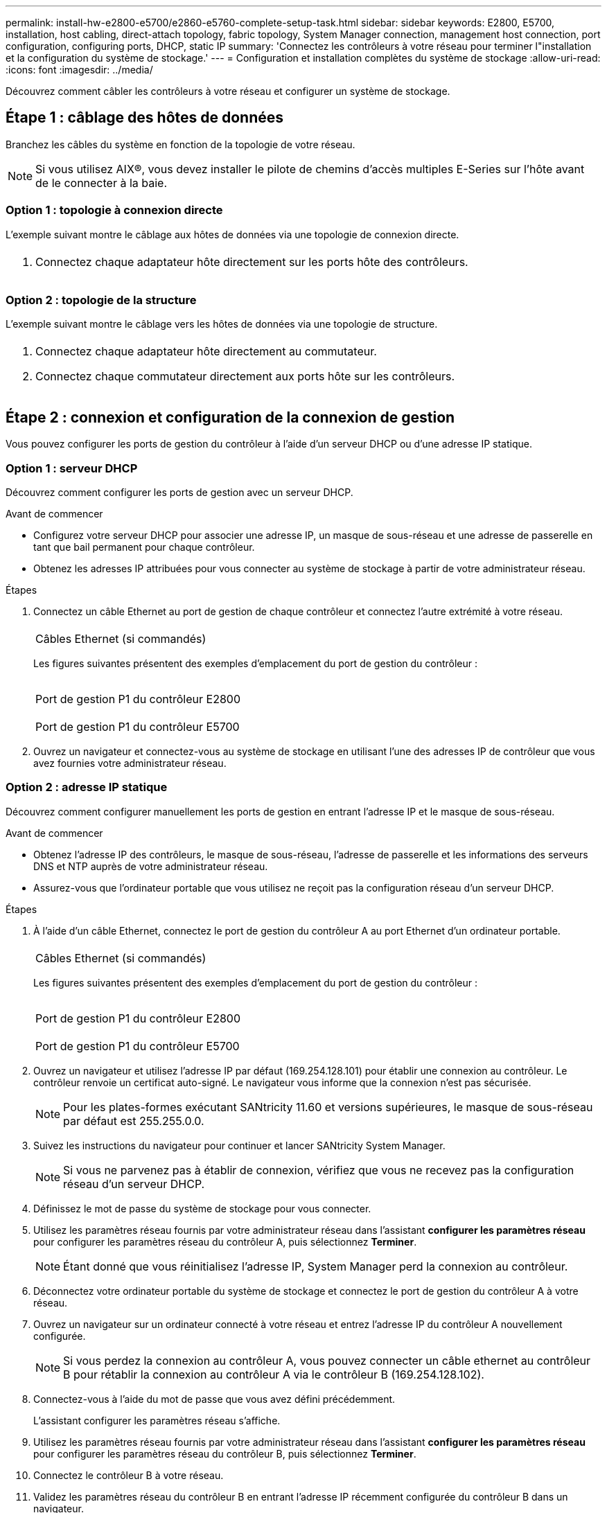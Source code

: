 ---
permalink: install-hw-e2800-e5700/e2860-e5760-complete-setup-task.html 
sidebar: sidebar 
keywords: E2800, E5700, installation, host cabling, direct-attach topology, fabric topology, System Manager connection, management host connection, port configuration, configuring ports, DHCP, static IP 
summary: 'Connectez les contrôleurs à votre réseau pour terminer l"installation et la configuration du système de stockage.' 
---
= Configuration et installation complètes du système de stockage
:allow-uri-read: 
:icons: font
:imagesdir: ../media/


[role="lead"]
Découvrez comment câbler les contrôleurs à votre réseau et configurer un système de stockage.



== Étape 1 : câblage des hôtes de données

Branchez les câbles du système en fonction de la topologie de votre réseau.


NOTE: Si vous utilisez AIX®, vous devez installer le pilote de chemins d'accès multiples E-Series sur l'hôte avant de le connecter à la baie.



=== Option 1 : topologie à connexion directe

L'exemple suivant montre le câblage aux hôtes de données via une topologie de connexion directe.

|===


 a| 
image:../media/4U_DirectTopology.png[""]
 a| 
. Connectez chaque adaptateur hôte directement sur les ports hôte des contrôleurs.


|===


=== Option 2 : topologie de la structure

L'exemple suivant montre le câblage vers les hôtes de données via une topologie de structure.

|===


 a| 
image:../media/4U_FabricTopology.png[""]
 a| 
. Connectez chaque adaptateur hôte directement au commutateur.
. Connectez chaque commutateur directement aux ports hôte sur les contrôleurs.


|===


== Étape 2 : connexion et configuration de la connexion de gestion

Vous pouvez configurer les ports de gestion du contrôleur à l'aide d'un serveur DHCP ou d'une adresse IP statique.



=== Option 1 : serveur DHCP

Découvrez comment configurer les ports de gestion avec un serveur DHCP.

.Avant de commencer
* Configurez votre serveur DHCP pour associer une adresse IP, un masque de sous-réseau et une adresse de passerelle en tant que bail permanent pour chaque contrôleur.
* Obtenez les adresses IP attribuées pour vous connecter au système de stockage à partir de votre administrateur réseau.


.Étapes
. Connectez un câble Ethernet au port de gestion de chaque contrôleur et connectez l'autre extrémité à votre réseau.
+
|===


 a| 
image:../media/cable_ethernet_inst-hw-e2800-e5700.png[""]
 a| 
Câbles Ethernet (si commandés)

|===
+
Les figures suivantes présentent des exemples d'emplacement du port de gestion du contrôleur :

+
|===


 a| 
image:../media/e2800_mgmt_ports.png[""]

Port de gestion P1 du contrôleur E2800
 a| 
image:../media/e5700_mgmt_ports.png[""]

Port de gestion P1 du contrôleur E5700

|===
. Ouvrez un navigateur et connectez-vous au système de stockage en utilisant l'une des adresses IP de contrôleur que vous avez fournies votre administrateur réseau.




=== Option 2 : adresse IP statique

Découvrez comment configurer manuellement les ports de gestion en entrant l'adresse IP et le masque de sous-réseau.

.Avant de commencer
* Obtenez l'adresse IP des contrôleurs, le masque de sous-réseau, l'adresse de passerelle et les informations des serveurs DNS et NTP auprès de votre administrateur réseau.
* Assurez-vous que l'ordinateur portable que vous utilisez ne reçoit pas la configuration réseau d'un serveur DHCP.


.Étapes
. À l'aide d'un câble Ethernet, connectez le port de gestion du contrôleur A au port Ethernet d'un ordinateur portable.
+
|===


 a| 
image:../media/cable_ethernet_inst-hw-e2800-e5700.png[""]
 a| 
Câbles Ethernet (si commandés)

|===
+
Les figures suivantes présentent des exemples d'emplacement du port de gestion du contrôleur :

+
|===


 a| 
image:../media/e2800_mgmt_ports.png[""]

Port de gestion P1 du contrôleur E2800
 a| 
image:../media/e5700_mgmt_ports.png[""]

Port de gestion P1 du contrôleur E5700

|===
. Ouvrez un navigateur et utilisez l'adresse IP par défaut (169.254.128.101) pour établir une connexion au contrôleur. Le contrôleur renvoie un certificat auto-signé. Le navigateur vous informe que la connexion n'est pas sécurisée.
+

NOTE: Pour les plates-formes exécutant SANtricity 11.60 et versions supérieures, le masque de sous-réseau par défaut est 255.255.0.0.

. Suivez les instructions du navigateur pour continuer et lancer SANtricity System Manager.
+

NOTE: Si vous ne parvenez pas à établir de connexion, vérifiez que vous ne recevez pas la configuration réseau d'un serveur DHCP.

. Définissez le mot de passe du système de stockage pour vous connecter.
. Utilisez les paramètres réseau fournis par votre administrateur réseau dans l'assistant *configurer les paramètres réseau* pour configurer les paramètres réseau du contrôleur A, puis sélectionnez *Terminer*.
+

NOTE: Étant donné que vous réinitialisez l'adresse IP, System Manager perd la connexion au contrôleur.

. Déconnectez votre ordinateur portable du système de stockage et connectez le port de gestion du contrôleur A à votre réseau.
. Ouvrez un navigateur sur un ordinateur connecté à votre réseau et entrez l'adresse IP du contrôleur A nouvellement configurée.
+

NOTE: Si vous perdez la connexion au contrôleur A, vous pouvez connecter un câble ethernet au contrôleur B pour rétablir la connexion au contrôleur A via le contrôleur B (169.254.128.102).

. Connectez-vous à l'aide du mot de passe que vous avez défini précédemment.
+
L'assistant configurer les paramètres réseau s'affiche.

. Utilisez les paramètres réseau fournis par votre administrateur réseau dans l'assistant *configurer les paramètres réseau* pour configurer les paramètres réseau du contrôleur B, puis sélectionnez *Terminer*.
. Connectez le contrôleur B à votre réseau.
. Validez les paramètres réseau du contrôleur B en entrant l'adresse IP récemment configurée du contrôleur B dans un navigateur.
+

NOTE: Si vous perdez la connexion au contrôleur B, vous pouvez utiliser votre connexion validée précédemment au contrôleur A pour rétablir la connexion au contrôleur B via le contrôleur A.





== Étape 3 : configurer et gérer votre système de stockage

Une fois votre matériel installé, utilisez le logiciel SANtricity pour configurer et gérer votre système de stockage.

.Avant de commencer
* Configurez vos ports de gestion.
* Vérifiez et enregistrez votre mot de passe et vos adresses IP.


.Étapes
. Utilisez le logiciel SANtricity pour configurer et gérer vos baies de stockage.
. Dans la configuration réseau la plus simple, connectez votre contrôleur à un navigateur Web et utilisez SANtricity System Manager pour gérer une seule baie de stockage E2800 ou E5700 Series.


|===


 a| 
image:../media/management_s_g2285tation_inst-hw-e2800-e5700_g2285.png[""]
 a| 
Pour accéder à System Manager, utilisez les mêmes adresses IP que celles que vous avez utilisées pour configurer vos ports de gestion.

|===
